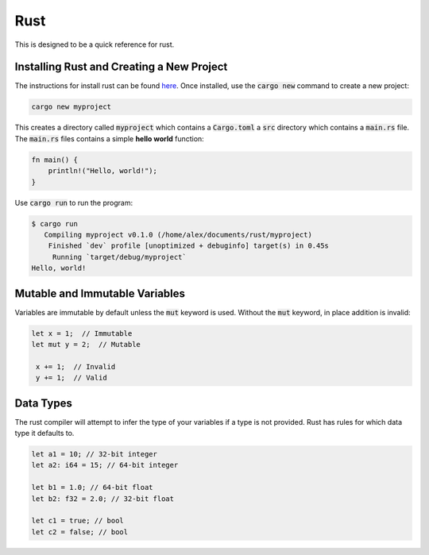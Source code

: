Rust
====

This is designed to be a quick reference for rust.

Installing Rust and Creating a New Project
------------------------------------------

The instructions for install rust can be found
`here <https://www.rust-lang.org/tools/install>`_. Once installed, use the
:code:`cargo new` command to create a new project:

.. code:: shell

   cargo new myproject

This creates a directory called :code:`myproject` which contains a
:code:`Cargo.toml` a :code:`src` directory which contains a :code:`main.rs`
file. The :code:`main.rs` files contains a simple **hello world** function:

.. code:: rust

   fn main() {
       println!("Hello, world!");
   }

Use :code:`cargo run` to run the program:

.. code:: shell

   $ cargo run
      Compiling myproject v0.1.0 (/home/alex/documents/rust/myproject)
       Finished `dev` profile [unoptimized + debuginfo] target(s) in 0.45s
        Running `target/debug/myproject`
   Hello, world!

Mutable and Immutable Variables
-------------------------------

Variables are immutable by default unless the :code:`mut` keyword is used.
Without the :code:`mut` keyword, in place addition is invalid:

.. code:: rust

   let x = 1;  // Immutable
   let mut y = 2;  // Mutable

    x += 1;  // Invalid
    y += 1;  // Valid

Data Types
----------

The rust compiler will attempt to infer the type of your variables if a type is
not provided. Rust has rules for which data type it defaults to.

.. code:: rust

   let a1 = 10; // 32-bit integer
   let a2: i64 = 15; // 64-bit integer

   let b1 = 1.0; // 64-bit float
   let b2: f32 = 2.0; // 32-bit float

   let c1 = true; // bool
   let c2 = false; // bool

